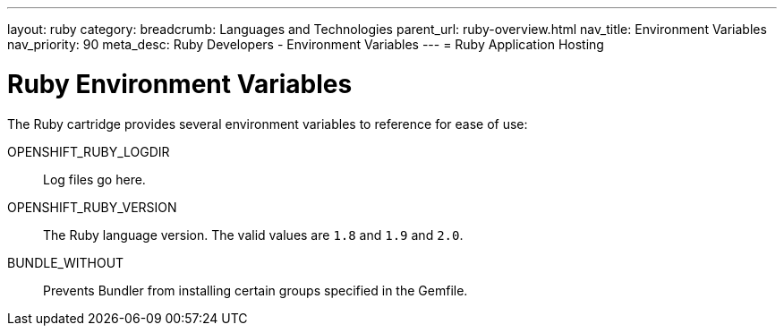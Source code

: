 ---
layout: ruby
category:
breadcrumb: Languages and Technologies
parent_url: ruby-overview.html
nav_title: Environment Variables
nav_priority: 90
meta_desc: Ruby Developers - Environment Variables
---
= Ruby Application Hosting

[float]
= Ruby Environment Variables

The Ruby cartridge provides several environment variables to reference for ease of use:

OPENSHIFT_RUBY_LOGDIR:: Log files go here.
OPENSHIFT_RUBY_VERSION:: The Ruby language version. The valid values are `1.8` and `1.9` and `2.0`.
BUNDLE_WITHOUT:: Prevents Bundler from installing certain groups specified in the Gemfile.
